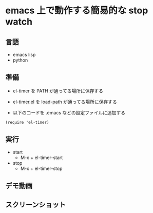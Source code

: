 * emacs 上で動作する簡易的な stop watch 

** 言語
- emacs lisp 
- python

** 準備

- el-timer を PATH が通ってる場所に保存する

- el-timer.el を load-path が通ってる場所に保存する

- 以下のコードを .emacs などの設定ファイルに追加する
#+begin_src
(require 'el-timer)
#+end_src
** 実行
- start
  - M-x + el-timer-start
- stop
  - M-x + el-timer-stop
    
** デモ動画
[[https://github.com/taiseiyo/el-timer/blob/master/screenshot/anime.gif]]

** スクリーンショット
[[https://raw.githubusercontent.com/taiseiyo/el-timer/master/screenshot/whole.png]]

